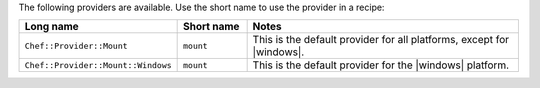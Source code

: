 .. The contents of this file are included in multiple topics.
.. This file should not be changed in a way that hinders its ability to appear in multiple documentation sets.

The following providers are available. Use the short name to use the provider in a recipe:

.. list-table::
   :widths: 150 80 320
   :header-rows: 1

   * - Long name
     - Short name
     - Notes
   * - ``Chef::Provider::Mount``
     - ``mount``
     - This is the default provider for all platforms, except for |windows|.
   * - ``Chef::Provider::Mount::Windows``
     - ``mount``
     - This is the default provider for the |windows| platform.
